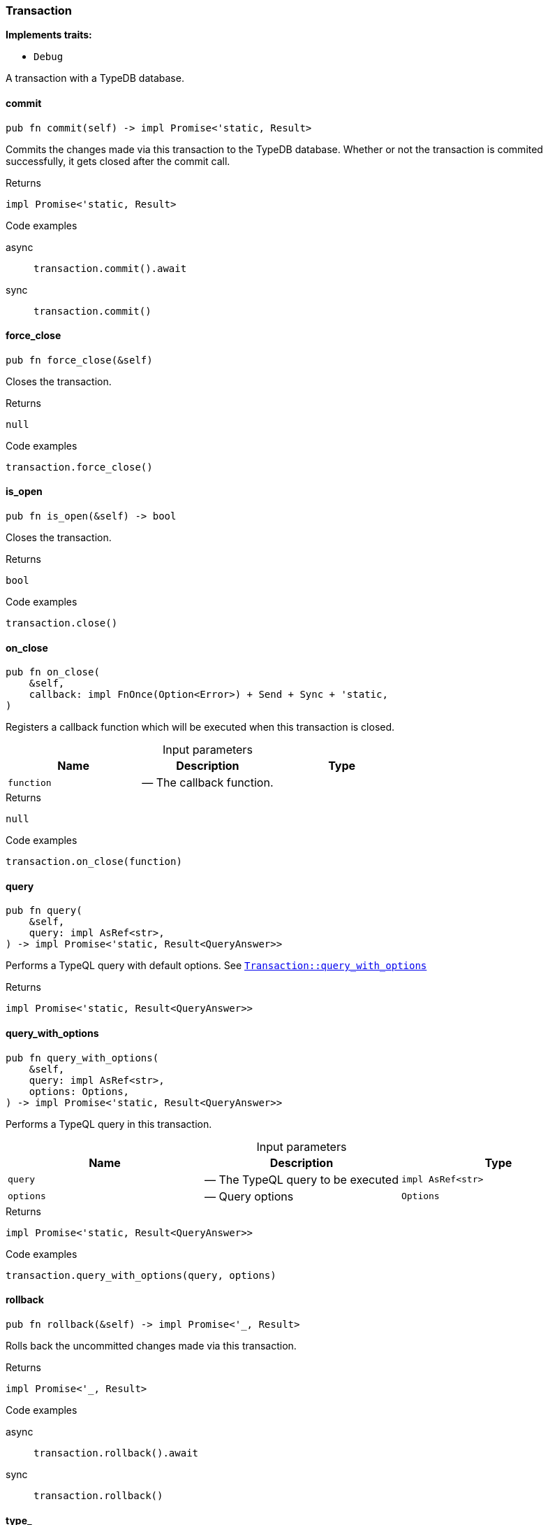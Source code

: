 [#_struct_Transaction]
=== Transaction

*Implements traits:*

* `Debug`

A transaction with a TypeDB database.

// tag::methods[]
[#_struct_Transaction_commit_]
==== commit

[source,rust]
----
pub fn commit(self) -> impl Promise<'static, Result>
----

Commits the changes made via this transaction to the TypeDB database. Whether or not the transaction is commited successfully, it gets closed after the commit call.

[caption=""]
.Returns
[source,rust]
----
impl Promise<'static, Result>
----

[caption=""]
.Code examples
[tabs]
====
async::
+
--
[source,rust]
----
transaction.commit().await
----

--

sync::
+
--
[source,rust]
----
transaction.commit()
----

--
====

[#_struct_Transaction_force_close_]
==== force_close

[source,rust]
----
pub fn force_close(&self)
----

Closes the transaction.

[caption=""]
.Returns
[source,rust]
----
null
----

[caption=""]
.Code examples
[source,rust]
----
transaction.force_close()
----

[#_struct_Transaction_is_open_]
==== is_open

[source,rust]
----
pub fn is_open(&self) -> bool
----

Closes the transaction.

[caption=""]
.Returns
[source,rust]
----
bool
----

[caption=""]
.Code examples
[source,rust]
----
transaction.close()
----

[#_struct_Transaction_on_close_function]
==== on_close

[source,rust]
----
pub fn on_close(
    &self,
    callback: impl FnOnce(Option<Error>) + Send + Sync + 'static,
)
----

Registers a callback function which will be executed when this transaction is closed.

[caption=""]
.Input parameters
[cols=",,"]
[options="header"]
|===
|Name |Description |Type
a| `function` a|  — The callback function. a| 
|===

[caption=""]
.Returns
[source,rust]
----
null
----

[caption=""]
.Code examples
[source,rust]
----
transaction.on_close(function)
----

[#_struct_Transaction_query_]
==== query

[source,rust]
----
pub fn query(
    &self,
    query: impl AsRef<str>,
) -> impl Promise<'static, Result<QueryAnswer>>
----

Performs a TypeQL query with default options. See <<#_struct_Transaction_method_query_with_options,`Transaction::query_with_options`>>

[caption=""]
.Returns
[source,rust]
----
impl Promise<'static, Result<QueryAnswer>>
----

[#_struct_Transaction_query_with_options_query_impl_AsRef_str_options_Options]
==== query_with_options

[source,rust]
----
pub fn query_with_options(
    &self,
    query: impl AsRef<str>,
    options: Options,
) -> impl Promise<'static, Result<QueryAnswer>>
----

Performs a TypeQL query in this transaction.

[caption=""]
.Input parameters
[cols=",,"]
[options="header"]
|===
|Name |Description |Type
a| `query` a|  — The TypeQL query to be executed a| `impl AsRef<str>`
a| `options` a|  — Query options a| `Options`
|===

[caption=""]
.Returns
[source,rust]
----
impl Promise<'static, Result<QueryAnswer>>
----

[caption=""]
.Code examples
[source,rust]
----
transaction.query_with_options(query, options)
----

[#_struct_Transaction_rollback_]
==== rollback

[source,rust]
----
pub fn rollback(&self) -> impl Promise<'_, Result>
----

Rolls back the uncommitted changes made via this transaction.

[caption=""]
.Returns
[source,rust]
----
impl Promise<'_, Result>
----

[caption=""]
.Code examples
[tabs]
====
async::
+
--
[source,rust]
----
transaction.rollback().await
----

--

sync::
+
--
[source,rust]
----
transaction.rollback()
----

--
====

[#_struct_Transaction_type_]
==== type_

[source,rust]
----
pub fn type_(&self) -> TransactionType
----

Retrieves the transaction’s type (READ or WRITE).

[caption=""]
.Returns
[source,rust]
----
TransactionType
----

// end::methods[]

